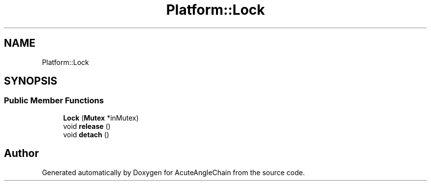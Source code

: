 .TH "Platform::Lock" 3 "Sun Jun 3 2018" "AcuteAngleChain" \" -*- nroff -*-
.ad l
.nh
.SH NAME
Platform::Lock
.SH SYNOPSIS
.br
.PP
.SS "Public Member Functions"

.in +1c
.ti -1c
.RI "\fBLock\fP (\fBMutex\fP *inMutex)"
.br
.ti -1c
.RI "void \fBrelease\fP ()"
.br
.ti -1c
.RI "void \fBdetach\fP ()"
.br
.in -1c

.SH "Author"
.PP 
Generated automatically by Doxygen for AcuteAngleChain from the source code\&.
